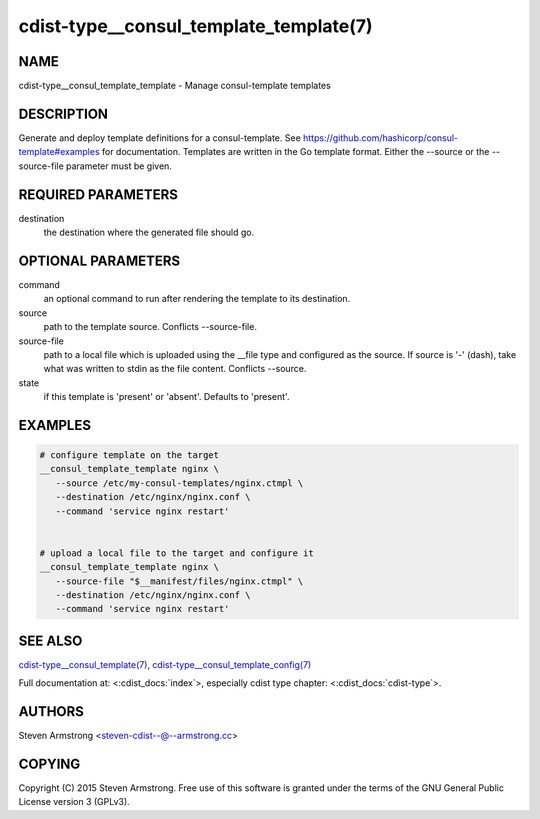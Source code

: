 cdist-type__consul_template_template(7)
=======================================

NAME
----
cdist-type__consul_template_template - Manage consul-template templates


DESCRIPTION
-----------
Generate and deploy template definitions for a consul-template.
See https://github.com/hashicorp/consul-template#examples for documentation.
Templates are written in the Go template format.
Either the --source or the --source-file parameter must be given.


REQUIRED PARAMETERS
-------------------
destination
   the destination where the generated file should go.


OPTIONAL PARAMETERS
-------------------
command
   an optional command to run after rendering the template to its destination.

source
   path to the template source. Conflicts --source-file.

source-file
   path to a local file which is uploaded using the __file type and configured
   as the source.
   If source is '-' (dash), take what was written to stdin as the file content.
   Conflicts --source.

state
   if this template is 'present' or 'absent'. Defaults to 'present'.


EXAMPLES
--------

.. code-block:: sh

    # configure template on the target
    __consul_template_template nginx \
       --source /etc/my-consul-templates/nginx.ctmpl \
       --destination /etc/nginx/nginx.conf \
       --command 'service nginx restart'


    # upload a local file to the target and configure it
    __consul_template_template nginx \
       --source-file "$__manifest/files/nginx.ctmpl" \
       --destination /etc/nginx/nginx.conf \
       --command 'service nginx restart'


SEE ALSO
--------
`cdist-type__consul_template(7) <cdist-type__consul_template.html>`_,
`cdist-type__consul_template_config(7) <cdist-type__consul_template_config.html>`_

Full documentation at: <:cdist_docs:`index`>,
especially cdist type chapter: <:cdist_docs:`cdist-type`>.


AUTHORS
-------
Steven Armstrong <steven-cdist--@--armstrong.cc>


COPYING
-------
Copyright \(C) 2015 Steven Armstrong. Free use of this software is
granted under the terms of the GNU General Public License version 3 (GPLv3).
